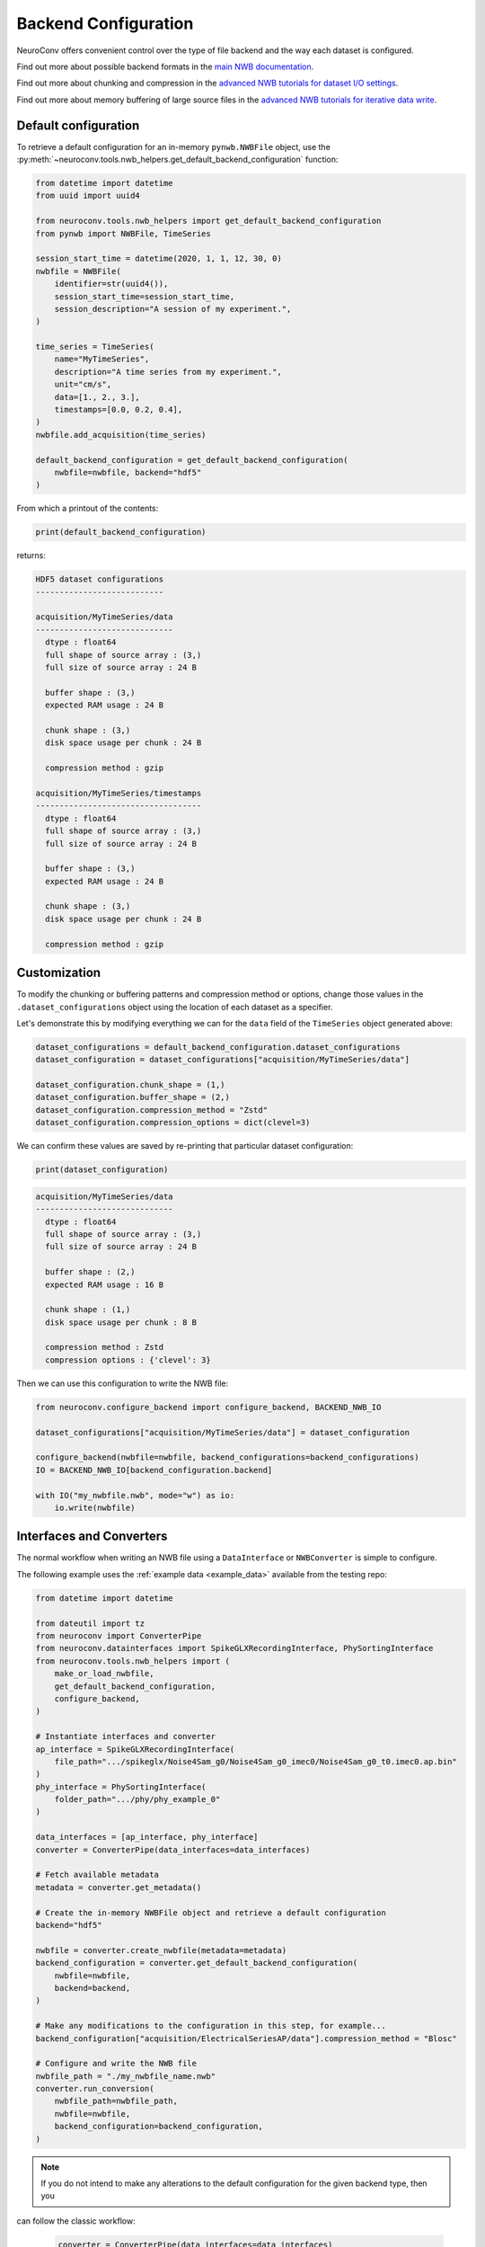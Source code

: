 Backend Configuration
=====================

NeuroConv offers convenient control over the type of file backend and the way each dataset is configured.

Find out more about possible backend formats in the `main NWB documentation <https://nwb-overview.readthedocs.io/en/latest/faq_details/why_hdf5.html#why-use-hdf5-as-the-primary-backend-for-nwb>`_.

Find out more about chunking and compression in the `advanced NWB tutorials for dataset I/O settings <https://pynwb.readthedocs.io/en/stable/tutorials/advanced_io/h5dataio.html#sphx-glr-tutorials-advanced-io-h5dataio-py>`_.

Find out more about memory buffering of large source files in the `advanced NWB tutorials for iterative data write <https://pynwb.readthedocs.io/en/stable/tutorials/advanced_io/plot_iterative_write.html#sphx-glr-tutorials-advanced-io-plot-iterative-write-py>`_.



Default configuration
---------------------

To retrieve a default configuration for an in-memory ``pynwb.NWBFile`` object, use the :py:meth:`~neuroconv.tools.nwb_helpers.get_default_backend_configuration` function:

.. code-block:: python

    from datetime import datetime
    from uuid import uuid4

    from neuroconv.tools.nwb_helpers import get_default_backend_configuration
    from pynwb import NWBFile, TimeSeries

    session_start_time = datetime(2020, 1, 1, 12, 30, 0)
    nwbfile = NWBFile(
        identifier=str(uuid4()),
        session_start_time=session_start_time,
        session_description="A session of my experiment.",
    )

    time_series = TimeSeries(
        name="MyTimeSeries",
        description="A time series from my experiment.",
        unit="cm/s",
        data=[1., 2., 3.],
        timestamps=[0.0, 0.2, 0.4],
    )
    nwbfile.add_acquisition(time_series)

    default_backend_configuration = get_default_backend_configuration(
        nwbfile=nwbfile, backend="hdf5"
    )

From which a printout of the contents:

.. code-block:: python

    print(default_backend_configuration)

returns:

.. code-block:: bash

    HDF5 dataset configurations
    ---------------------------

    acquisition/MyTimeSeries/data
    -----------------------------
      dtype : float64
      full shape of source array : (3,)
      full size of source array : 24 B

      buffer shape : (3,)
      expected RAM usage : 24 B

      chunk shape : (3,)
      disk space usage per chunk : 24 B

      compression method : gzip

    acquisition/MyTimeSeries/timestamps
    -----------------------------------
      dtype : float64
      full shape of source array : (3,)
      full size of source array : 24 B

      buffer shape : (3,)
      expected RAM usage : 24 B

      chunk shape : (3,)
      disk space usage per chunk : 24 B

      compression method : gzip



Customization
-------------

To modify the chunking or buffering patterns and compression method or options, change those values in the ``.dataset_configurations`` object using the location of each dataset as a specifier.

Let's demonstrate this by modifying everything we can for the ``data`` field of the ``TimeSeries`` object generated above:

.. code-block:: python

    dataset_configurations = default_backend_configuration.dataset_configurations
    dataset_configuration = dataset_configurations["acquisition/MyTimeSeries/data"]

    dataset_configuration.chunk_shape = (1,)
    dataset_configuration.buffer_shape = (2,)
    dataset_configuration.compression_method = "Zstd"
    dataset_configuration.compression_options = dict(clevel=3)

We can confirm these values are saved by re-printing that particular dataset configuration:

.. code-block:: python

    print(dataset_configuration)

.. code-block:: bash

    acquisition/MyTimeSeries/data
    -----------------------------
      dtype : float64
      full shape of source array : (3,)
      full size of source array : 24 B

      buffer shape : (2,)
      expected RAM usage : 16 B

      chunk shape : (1,)
      disk space usage per chunk : 8 B

      compression method : Zstd
      compression options : {'clevel': 3}

Then we can use this configuration to write the NWB file:

.. code-block:: python

    from neuroconv.configure_backend import configure_backend, BACKEND_NWB_IO

    dataset_configurations["acquisition/MyTimeSeries/data"] = dataset_configuration

    configure_backend(nwbfile=nwbfile, backend_configurations=backend_configurations)
    IO = BACKEND_NWB_IO[backend_configuration.backend]

    with IO("my_nwbfile.nwb", mode="w") as io:
        io.write(nwbfile)


Interfaces and Converters
-------------------------

The normal workflow when writing an NWB file using a ``DataInterface`` or ``NWBConverter`` is simple to configure.

The following example uses the :ref:`example data <example_data>` available from the testing repo:

.. code-block:: python

    from datetime import datetime

    from dateutil import tz
    from neuroconv import ConverterPipe
    from neuroconv.datainterfaces import SpikeGLXRecordingInterface, PhySortingInterface
    from neuroconv.tools.nwb_helpers import (
        make_or_load_nwbfile,
        get_default_backend_configuration,
        configure_backend,
    )

    # Instantiate interfaces and converter
    ap_interface = SpikeGLXRecordingInterface(
        file_path=".../spikeglx/Noise4Sam_g0/Noise4Sam_g0_imec0/Noise4Sam_g0_t0.imec0.ap.bin"
    )
    phy_interface = PhySortingInterface(
        folder_path=".../phy/phy_example_0"
    )

    data_interfaces = [ap_interface, phy_interface]
    converter = ConverterPipe(data_interfaces=data_interfaces)

    # Fetch available metadata
    metadata = converter.get_metadata()

    # Create the in-memory NWBFile object and retrieve a default configuration
    backend="hdf5"

    nwbfile = converter.create_nwbfile(metadata=metadata)
    backend_configuration = converter.get_default_backend_configuration(
        nwbfile=nwbfile,
        backend=backend,
    )

    # Make any modifications to the configuration in this step, for example...
    backend_configuration["acquisition/ElectricalSeriesAP/data"].compression_method = "Blosc"

    # Configure and write the NWB file
    nwbfile_path = "./my_nwbfile_name.nwb"
    converter.run_conversion(
        nwbfile_path=nwbfile_path,
        nwbfile=nwbfile,
        backend_configuration=backend_configuration,
    )

.. note::

    If you do not intend to make any alterations to the default configuration for the given backend type, then you
can follow the classic workflow:

    .. code-block:: python

        converter = ConverterPipe(data_interfaces=data_interfaces)

        # Fetch available metadata
        metadata = converter.get_metadata()

        # Create the in-memory NWBFile object and apply the default configuration for HDF5
        backend="hdf5"

        # Configure and write the NWB file
        nwbfile_path = "./my_nwbfile_name.nwb"
        converter.run_conversion(
            nwbfile_path=nwbfile_path,
            nwbfile=nwbfile,
            backend=backend,
        )

    and all datasets in the NWB file will automatically use the default configuration!


Generic tools
-------------

If you are not using data interfaces or converters you can still use the general tools to configure the backend of any in-memory ``pynwb.NWBFile``:

.. code-block:: python

    from uuid import uuid4
    from datetime import datetime

    from dateutil import tz
    from neuroconv.tools.nwb_helpers import make_or_load_nwbfile, get_default_backend_configuration, configure_backend
    from pynwb import NWBFile, TimeSeries

    nwbfile_path = "./my_nwbfile.nwb"
    backend="hdf5"

    session_start_time = datetime(2020, 1, 1, 12, 30, 0, tzinfo=tz.gettz("US/Pacific"))
    nwbfile = NWBFile(
        session_start_time=session_start_time,
        session_description="My description...",
        identifier=str(uuid4()),
    )

    # Add neurodata objects to the NWBFile, for example...
    time_series = TimeSeries(
        name="MyTimeSeries",
        description="A time series from my experiment.",
        unit="cm/s",
        data=[1., 2., 3.],
        timestamps=[0.0, 0.2, 0.4],
    )
    nwbfile.add_acquisition(time_series)

    with make_or_load_nwbfile(
        nwbfile_path=nwbfile_path,
        nwbfile=nwbfile,
        overwrite=True,
        backend=backend,
        verbose=True,
    ):
        backend_configuration = get_default_backend_configuration(
            nwbfile=nwbfile, backend=backend
        )

        # Make any modifications to the configuration in this step, for example...
        dataset_configurations = backend_configuration.dataset_configurations
        dataset_configurations["acquisition/MyTimeSeries/data"].compression_options = dict(level=7)

        configure_backend(
            nwbfile=nwbfile, backend_configuration=backend_configuration
        )



FAQ
---

**How do I see what compression methods are available on my system?**

You can see what compression methods are available on your installation by printing out the following variable:

    .. code-block:: python

      from neuroconv.tools.nwb_helpers import AVAILABLE_HDF5_COMPRESSION_METHODS

      AVAILABLE_HDF5_COMPRESSION_METHODS

    .. code-block:: bash

      {'gzip': 'gzip',
       ...
       'Zstd': hdf5plugin._filters.Zstd}

    And likewise for ``AVAILABLE_ZARR_COMPRESSION_METHODS``.


**Can I modify the maximum shape or data type through the NeuroConv backend configuration?**

Core fields such as the maximum shape and data type of the source data cannot be altered using the NeuroConv backend configuration.

Instead, they would have to be changed at the level of the read operation; these are sometimes exposed to the initialization inputs or source data options.


**Can I specify a buffer shape that incompletely spans the chunks?**

The ``buffer_shape`` must be a multiple of the ``chunk_shape`` along each axis.

This was found to give significant performance increases compared to previous data iterators that caused repeated I/O operations through partial chunk writes.


**How do I disable chunking and compression completely?**

To completely disable chunking for HDF5 backends (i.e., 'contiguous' layout), set both ``chunk_shape=None`` and ``compression_method=None``. Zarr requires all datasets to be chunked.

You could also delete the entry from the NeuroConv backend configuration, which would cause the neurodata object to fallback to whatever default method wrapped the dataset field when it was added to the in-memory ``pynwb.NWBFile``.


**How do I confirm that the backend configuration has been applied?**

The easiest way to check this information is to open the resulting file in ``h5py`` or ``zarr`` and print out the dataset properties.

For example, we can confirm that the dataset was written to disk according to our instructions by using ``h5py`` library to read the file we created in the previous section:

.. code-block:: python

    import h5py

    with h5py.File("my_nwbfile.nwb", "r") as file:
        chunks = file["acquisition/MyTimeSeries/data"].chunks
        compression = file["acquisition/MyTimeSeries/data"].compression
        compression_options = file["acquisition/MyTimeSeries/data"].compression_opts

        print(f"{chunks=}")
        print(f"{compression=}")
        print(f"{compression_options=}")

Which prints out:

.. code-block:: bash

    chunks=(1,)
    compression='zstd'
    compression_options=7

.. note::

    You may have noticed that the name of the key for that compression option got lost in translation; this is because
HDF5 implicitly forces the order of each option in the tuple (or in this case, a scalar).

